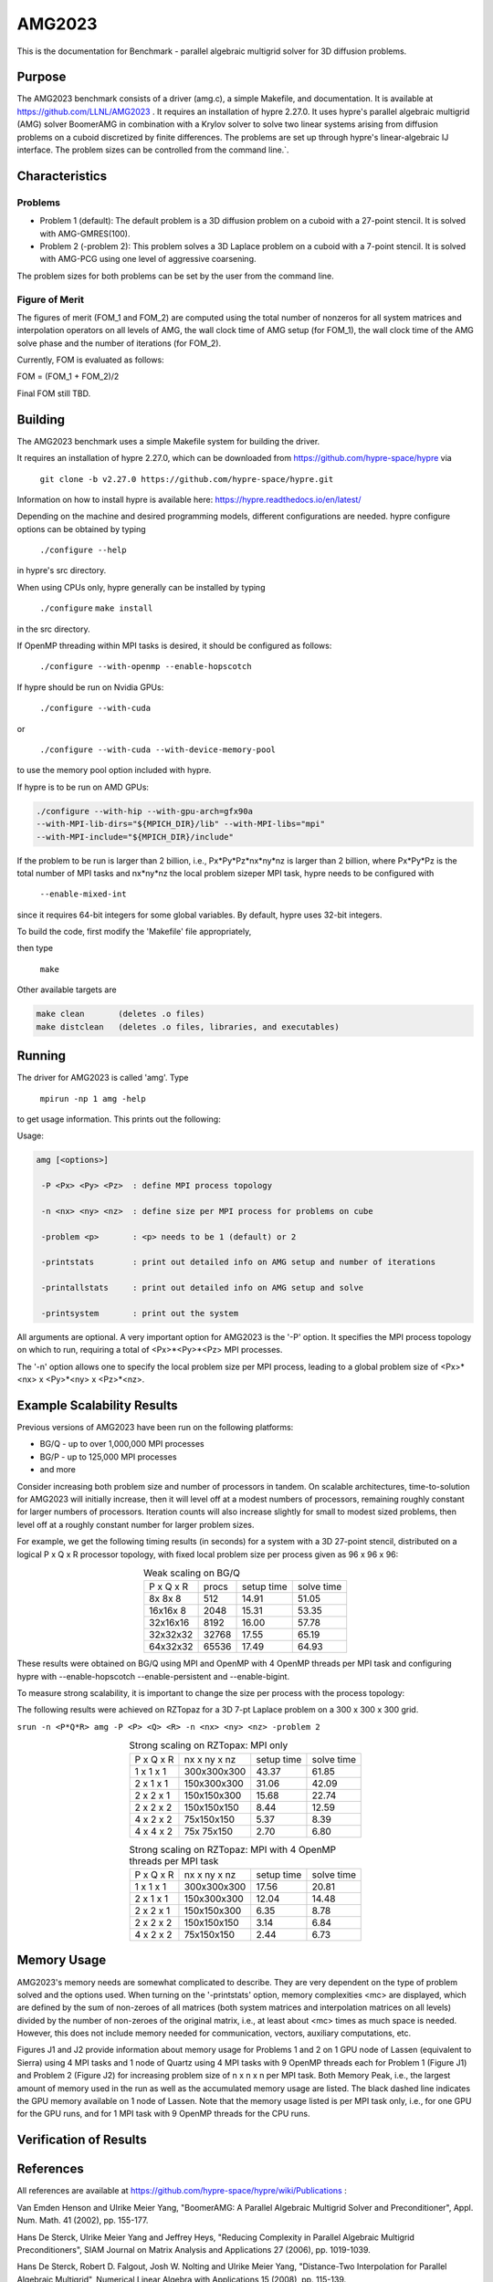 ******
AMG2023
******

This is the documentation for Benchmark - parallel algebraic multigrid solver for 3D diffusion problems. 


Purpose
=======

The AMG2023 benchmark consists of a driver (amg.c), a simple Makefile, and documentation. It is available at https://github.com/LLNL/AMG2023 . 
It requires an installation of hypre 2.27.0. 
It uses hypre's parallel algebraic multigrid (AMG) solver BoomerAMG in combination with a Krylov solver to solve 
two linear systems arising from diffusion problems on a cuboid discretized by finite differences. 
The problems are set up through hypre's linear-algebraic IJ interface. The problem sizes can be controlled from the command line.`. 

Characteristics
===============

Problems
-------

* Problem 1 (default): The default problem is a 3D diffusion problem on a cuboid with a 27-point stencil.  It is solved with AMG-GMRES(100). 

* Problem 2 (-problem 2): This problem solves a 3D Laplace problem on a cuboid with a 7-point stencil.  It is solved with AMG-PCG using one level of aggressive coarsening. 

The problem sizes for both problems can be set by the user from the command line.


Figure of Merit
---------------

The figures of merit (FOM_1 and FOM_2) are computed using 
the total number of nonzeros for all system matrices and interpolation operators on all levels of AMG, 
the wall clock time of AMG setup (for FOM_1), the wall clock time of the AMG solve phase and the number of iterations (for FOM_2). 

Currently, FOM is evaluated as follows:

FOM = (FOM_1 + FOM_2)/2

Final FOM still TBD.


Building
========

The AMG2023 benchmark uses a simple Makefile system for building the driver.

It requires an installation of hypre 2.27.0, which can be downloaded from https://github.com/hypre-space/hypre via

   ``git clone -b v2.27.0 https://github.com/hypre-space/hypre.git``

Information on how to install hypre is available here: https://hypre.readthedocs.io/en/latest/ 

Depending on the machine and desired programming models, different configurations are needed.
hypre configure options can be obtained by typing

   ``./configure --help``

in hypre's src directory.

When using CPUs only, hypre generally can be installed by typing

   ``./configure``
   ``make install``

in the src directory.

If OpenMP threading within MPI tasks is desired, it should be configured as follows:

   ``./configure --with-openmp --enable-hopscotch``

If hypre should be run on Nvidia GPUs:

   ``./configure --with-cuda`` 

or 

   ``./configure --with-cuda --with-device-memory-pool``

to use the memory pool option included with hypre.

If hypre is to be run on AMD GPUs:

.. code-block:: bash

   ./configure --with-hip --with-gpu-arch=gfx90a 
   --with-MPI-lib-dirs="${MPICH_DIR}/lib" --with-MPI-libs="mpi" 
   --with-MPI-include="${MPICH_DIR}/include" 
..

If the problem to be run is larger than 2 billion, i.e., Px*Py*Pz*nx*ny*nz is larger than 2 billion, 
where Px*Py*Pz is the total number of MPI tasks and nx*ny*nz the local problem sizeper MPI task, hypre needs to be configured with 

   ``--enable-mixed-int``

since it requires 64-bit integers for some global variables. By default, hypre uses 32-bit integers.

To build the code, first modify the 'Makefile' file appropriately, 

then type

  ``make``

Other available targets are

.. code-block:: bash

  make clean       (deletes .o files)
  make distclean   (deletes .o files, libraries, and executables)
..

Running
=======

The driver for AMG2023 is called 'amg'. Type

   ``mpirun -np 1 amg -help``

to get usage information.  This prints out the following:

Usage: 

.. code-block:: bash

 amg [<options>]
 
  -P <Px> <Py> <Pz>  : define MPI process topology 

  -n <nx> <ny> <nz>  : define size per MPI process for problems on cube

  -problem <p>       : <p> needs to be 1 (default) or 2

  -printstats        : print out detailed info on AMG setup and number of iterations
 
  -printallstats     : print out detailed info on AMG setup and solve
 
  -printsystem       : print out the system
..

All arguments are optional.  A very important option for AMG2023 is the '-P' option. 
It specifies the MPI process topology on which to run, requiring a total of  <Px>*<Py>*<Pz> MPI processes.  

The '-n' option allows one to specify the local problem size per MPI process, leading to a global problem size of <Px>*<nx> x <Py>*<ny> x <Pz>*<nz>.


Example Scalability Results 
===========================

Previous versions of AMG2023 have been run on the following platforms:

*  BG/Q  - up to over 1,000,000 MPI processes
*  BG/P  - up to 125,000 MPI processes
*  and more

Consider increasing both problem size and number of processors in tandem. On scalable architectures, time-to-solution for AMG2023 will initially increase, then it will level off at a modest numbers of processors, remaining roughly constant for larger numbers of processors.  Iteration counts will also increase slightly for small to modest sized problems, then level off at a roughly constant number for larger problem sizes.

For example, we get the following timing results (in seconds) for a system with a 3D 27-point stencil, distributed on a logical P x Q x R processor  topology, with fixed local problem size per process given as 96 x 96 x 96:

.. table:: Weak scaling on BG/Q
   :align: center

   +------------+--------+------------+------------+
   | P x Q x R  |  procs | setup time | solve time |
   +------------+--------+------------+------------+
   |  8x 8x 8   |    512 |     14.91  |   51.05    |
   +------------+--------+------------+------------+
   | 16x16x 8   |   2048 |     15.31  |   53.35    |
   +------------+--------+------------+------------+
   | 32x16x16   |   8192 |     16.00  |   57.78    |
   +------------+--------+------------+------------+
   | 32x32x32   |  32768 |     17.55  |   65.19    |
   +------------+--------+------------+------------+
   | 64x32x32   |  65536 |     17.49  |   64.93    |
   +------------+--------+------------+------------+

These results were obtained on BG/Q using MPI and OpenMP with 4 OpenMP threads per MPI task and configuring hypre with --enable-hopscotch --enable-persistent and --enable-bigint.

To measure strong scalability, it is important to change the size per process with the process topology:

The following results were achieved on RZTopaz for a 3D 7-pt Laplace problem on a 300 x 300 x 300 grid.

``srun -n <P*Q*R> amg -P <P> <Q> <R> -n <nx> <ny> <nz> -problem 2``

.. table:: Strong scaling on RZTopax: MPI only
   :align: center

   +------------+---------------+------------+------------+
   | P x Q x R  |  nx x ny x nz | setup time | solve time |
   +------------+---------------+------------+------------+
   | 1 x 1 x 1  |  300x300x300  |   43.37    |    61.85   |
   +------------+---------------+------------+------------+
   | 2 x 1 x 1  |  150x300x300  |   31.06    |    42.09   |
   +------------+---------------+------------+------------+
   | 2 x 2 x 1  |  150x150x300  |   15.68    |    22.74   |
   +------------+---------------+------------+------------+
   | 2 x 2 x 2  |  150x150x150  |    8.44    |    12.59   |
   +------------+---------------+------------+------------+
   | 4 x 2 x 2  |   75x150x150  |    5.37    |     8.39   |
   +------------+---------------+------------+------------+
   | 4 x 4 x 2  |   75x 75x150  |    2.70    |     6.80   |
   +------------+---------------+------------+------------+

.. table:: Strong scaling on RZTopaz: MPI with 4 OpenMP threads per MPI task
   :align: center

   +------------+---------------+------------+------------+
   | P x Q x R  |  nx x ny x nz | setup time | solve time |
   +------------+---------------+------------+------------+
   | 1 x 1 x 1  |  300x300x300  |   17.56    |    20.81   |
   +------------+---------------+------------+------------+
   | 2 x 1 x 1  |  150x300x300  |   12.04    |    14.48   |
   +------------+---------------+------------+------------+
   | 2 x 2 x 1  |  150x150x300  |    6.35    |     8.78   |
   +------------+---------------+------------+------------+
   | 2 x 2 x 2  |  150x150x150  |    3.14    |     6.84   |
   +------------+---------------+------------+------------+
   | 4 x 2 x 2  |   75x150x150  |    2.44    |     6.73   |
   +------------+---------------+------------+------------+


Memory Usage
============

AMG2023's memory needs are somewhat complicated to describe.  They are very dependent on the type of problem solved and the options used.  When turning on the '-printstats' option, memory complexities <mc> are displayed, which are defined by the sum of non-zeroes of all matrices (both system matrices and interpolation matrices on all levels) divided by the number of non-zeroes of the original matrix, i.e., at least about <mc> times as much space is needed.  However, this does not include memory needed for communication, vectors, auxiliary computations, etc. 

Figures J1 and J2 provide information about memory usage for Problems 1 and 2 on 1 GPU node of Lassen (equivalent to Sierra) using 4 MPI tasks and 1 node of Quartz using 4 MPI tasks with 9 OpenMP threads each for Problem 1 (Figure J1) and Problem 2 (Figure J2) for increasing problem size of n x n x n per MPI task. Both Memory Peak, i.e., the largest amount of memory used in the run as well as the accumulated memory usage are listed. The black dashed line indicates the GPU memory available on 1 node of Lassen.
Note that the memory usage listed is per MPI task only, i.e., for one GPU for the GPU runs, and for 1 MPI task with 9 OpenMP threads for the CPU runs. 

.. figure:: plots/amg-J1.png
   :alt: Memory usage for problem 1 for increasing n
   :align: center

.. figure:: plots/amg-J2.png
   :alt: Memory usage for problem 2 for increasing n
   :align: center


Verification of Results
=======================

References
==========

All references are available at https://github.com/hypre-space/hypre/wiki/Publications :

Van Emden Henson and Ulrike Meier Yang, "BoomerAMG: A Parallel Algebraic Multigrid Solver and Preconditioner", Appl. Num. Math. 41 (2002), pp. 155-177. 

Hans De Sterck, Ulrike Meier Yang and Jeffrey Heys, "Reducing Complexity in Parallel Algebraic Multigrid Preconditioners", SIAM Journal on Matrix Analysis and Applications 27 (2006), pp. 1019-1039. 

Hans De Sterck, Robert D. Falgout, Josh W. Nolting and Ulrike Meier Yang, "Distance-Two Interpolation for Parallel Algebraic Multigrid", Numerical Linear Algebra with Applications 15 (2008), pp. 115-139. 

Ulrike Meier Yang, "On Long Range Interpolation Operators for Aggressive Coarsening", Numer. Linear Algebra Appl.,  17 (2010), pp. 453-472. 

Allison Baker, Rob Falgout, Tzanio Kolev, and Ulrike Yang, "Multigrid Smoothers for Ultraparallel Computing", SIAM J. Sci. Comput., 33 (2011), pp. 2864-2887. 

Rui Peng Li, Bjorn Sjogreen, Ulrike Yang, "A New Class of AMG Interpolation Methods Based on Matrix-Matrix Multiplications", SIAM Journal on Scientific Computing, 43 (2021), pp. S540-S564, https://doi.org/10.1137/20M134931X 

Rob Falgout, Rui Peng Li, Bjorn Sjogreen, Lu Wang, Ulrike Yang, "Porting hypre to Heterogeneous Computer Architectures: Strategies and Experiences", Parallel Computing, 108, (2021), a. 102840

